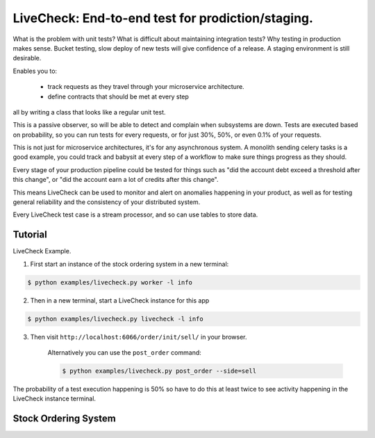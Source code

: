 ================================================================
 LiveCheck: End-to-end test for prodiction/staging.
================================================================

What is the problem with unit tests?
What is difficult about maintaining integration tests?
Why testing in production makes sense.
Bucket testing, slow deploy of new tests will give confidence of a release.
A staging environment is still desirable.

Enables you to:

    - track requests as they travel through your microservice architecture.
    - define contracts that should be met at every step

all by writing a class that looks like a regular unit test.

This is a passive observer, so will be able to detect and complain when
subsystems are down. Tests are executed based on probability, so you can
run tests for every requests, or for just 30%, 50%, or even 0.1% of your
requests.

This is not just for microservice architectures, it's for any asynchronous
system.  A monolith sending celery tasks is a good example, you could
track and babysit at every step of a workflow to make sure things
progress as they should.

Every stage of your production pipeline could be tested for
things such as "did the account debt exceed a threshold after this change",
or "did the account earn a lot of credits after this change".

This means LiveCheck can be used to monitor and alert on anomalies happening
in your product, as well as for testing general reliability and the consistency
of your distributed system.

Every LiveCheck test case is a stream processor, and so can use tables to store data.


Tutorial
========

LiveCheck Example.

1) First start an instance of the stock ordering system in a new terminal:

.. sourcecode:: console

    $ python examples/livecheck.py worker -l info

2) Then in a new terminal, start a LiveCheck instance for this app

.. sourcecode:: console

    $ python examples/livecheck.py livecheck -l info

3) Then visit ``http://localhost:6066/order/init/sell/`` in your browser.

    Alternatively you can use the ``post_order`` command:

    .. sourcecode:: console

        $ python examples/livecheck.py post_order --side=sell

The probability of a test execution happening is 50%
so have to do this at least twice to see activity happening
in the LiveCheck instance terminal.


Stock Ordering System
======================


.. sourcecode:: python


